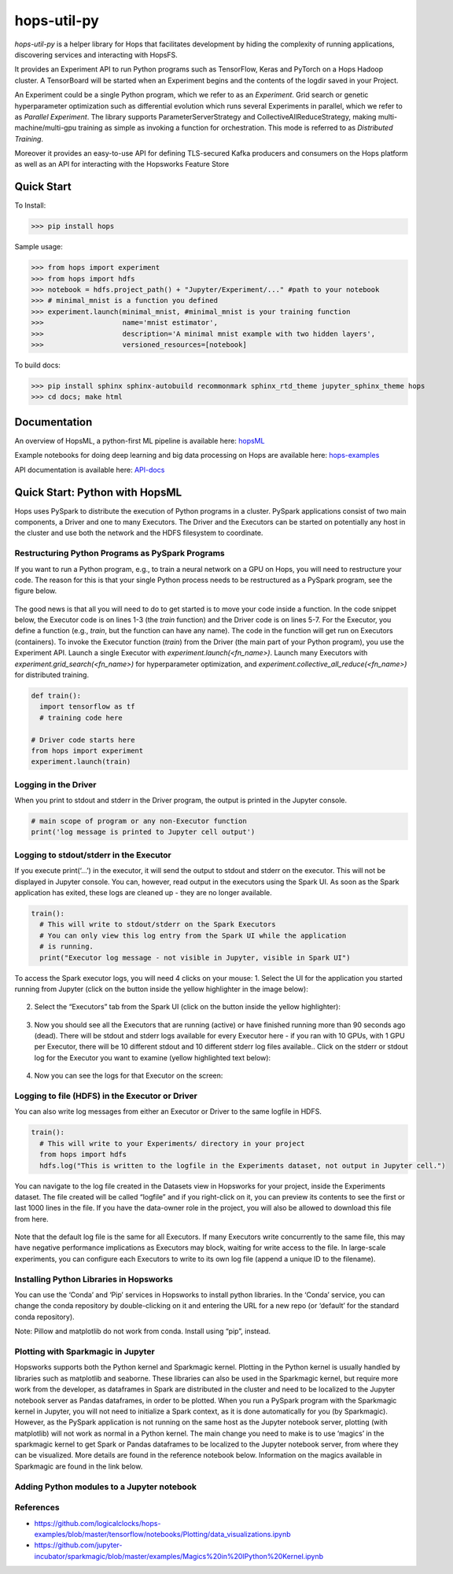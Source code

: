 ============
hops-util-py
============

`hops-util-py` is a helper library for Hops that facilitates development by hiding the complexity of running applications, discovering services and interacting with HopsFS.

It provides an Experiment API to run Python programs such as TensorFlow, Keras and PyTorch on a Hops Hadoop cluster. A TensorBoard will be started when an Experiment begins and the contents of the logdir saved in your Project.

An Experiment could be a single Python program, which we refer to as an *Experiment*. Grid search or genetic hyperparameter optimization such as differential evolution which runs several Experiments in parallel, which we refer to as *Parallel Experiment*. The library supports ParameterServerStrategy and CollectiveAllReduceStrategy, making multi-machine/multi-gpu training as simple as invoking a function for orchestration. This mode is referred to as *Distributed Training*.

Moreover it provides an easy-to-use API for defining TLS-secured Kafka producers and consumers on the Hops platform as well as an API for interacting with the Hopsworks Feature Store

-----------
Quick Start
-----------

To Install:

>>> pip install hops

Sample usage:

>>> from hops import experiment
>>> from hops import hdfs
>>> notebook = hdfs.project_path() + "Jupyter/Experiment/..." #path to your notebook
>>> # minimal_mnist is a function you defined
>>> experiment.launch(minimal_mnist, #minimal_mnist is your training function
>>>                   name='mnist estimator',
>>>                   description='A minimal mnist example with two hidden layers',
>>>                   versioned_resources=[notebook]

To build docs:

>>> pip install sphinx sphinx-autobuild recommonmark sphinx_rtd_theme jupyter_sphinx_theme hops
>>> cd docs; make html




-------------
Documentation
-------------

An overview of HopsML, a python-first ML pipeline is available here: hopsML_

Example notebooks for doing deep learning and big data processing on Hops are available here: hops-examples_

API documentation is available here: API-docs_


.. _hops-examples: https://github.com/logicalclocks/hops-examples
.. _hopsML: https://hops.readthedocs.io/en/latest/hopsml/hopsML.html
.. _API-docs: http://hops-py.logicalclocks.com/



------------------------------------
Quick Start: Python with HopsML
------------------------------------

Hops uses PySpark to distribute the execution of Python programs in a cluster. PySpark applications consist of two main components, a Driver and one to many Executors. The Driver and the Executors can be started on potentially any host in the cluster and use both the network and the HDFS filesystem to coordinate.


Restructuring Python Programs as PySpark Programs
--------------------------------------------------------------------

If you want to run a Python program, e.g.,  to train a neural network on a GPU on Hops, you will need to restructure your code. The reason for this is that your single Python process needs to be restructured as a PySpark program, see the figure below.

.. _hopsml-pyspark.png: imgs/hopsml-pyspark.png
.. figure:: imgs/hopsml-pyspark.png
    :alt: HopsML Python Program
    :target: `hopsml-pyspark.png`_
    :align: center
    :scale: 75 %
    :figclass: align-center

The good news is that all you will need to do to get started is to move your code inside a function. In the code snippet below, the Executor code is on lines 1-3 (the *train* function) and the Driver code is on lines 5-7. For the Executor, you define a function (e.g., *train*, but the function can have any name).  The code in the function will get run on Executors (containers). To invoke the Executor function (*train*) from the Driver (the main part of your Python program), you use the Experiment API. Launch a single Executor with *experiment.launch(<fn_name>)*.  Launch many Executors with *experiment.grid_search(<fn_name>)* for hyperparameter optimization, and *experiment.collective_all_reduce(<fn_name>)* for distributed training.


.. code-block:: python
   
  def train():
    import tensorflow as tf
    # training code here
  
  # Driver code starts here
  from hops import experiment
  experiment.launch(train)


.. _driver.png: imgs/driver.png
.. figure:: imgs/driver.png
    :alt: HopsML Python Program
    :target: `driver.png`_
    :align: center
    :scale: 90 %
    :figclass: align-center


Logging in the Driver
---------------------------
When you print to stdout and stderr in the Driver program, the output is printed in the Jupyter console.

.. code-block:: python

   # main scope of program or any non-Executor function
   print('log message is printed to Jupyter cell output')


Logging to stdout/stderr in the Executor
------------------------------------------------------

If you execute print(‘...’) in the executor, it will send the output to stdout and stderr on the executor. This will not be displayed in Jupyter console. You can, however, read output in the executors using the Spark UI. As soon as the Spark application has exited, these logs are cleaned up - they are no longer available.

.. code-block:: python
		
  train():
    # This will write to stdout/stderr on the Spark Executors
    # You can only view this log entry from the Spark UI while the application
    # is running.
    print("Executor log message - not visible in Jupyter, visible in Spark UI")


To access the Spark executor logs, you will need 4 clicks on your mouse:
1. Select the UI for the application you started running from Jupyter (click on the button inside the yellow highlighter in the image below):

.. _executor-stderr1.png: imgs/executor-stderr1.png
.. figure:: imgs/executor-stderr1.png
    :alt: Stdout-err-1
    :target: `executor-stderr1.png`_
    :align: center
    :scale: 75 %
    :figclass: align-center

	       
2.  Select the “Executors” tab from the Spark UI (click on the button inside the yellow highlighter):
		   
.. _executor-stderr2.png: imgs/executor-stderr2.png
.. figure:: imgs/executor-stderr2.png
    :alt: Stdout-err-2
    :target: `executor-stderr2.png`_
    :align: center
    :scale: 75 %
    :figclass: align-center
	       
	       
3. Now you should see all the Executors that are running (active) or have finished running more than 90 seconds ago (dead). There will be stdout and stderr logs available for every Executor here - if you ran with 10 GPUs, with 1 GPU per Executor, there will be 10 different stdout and 10 different stderr log files available.. Click on the stderr or stdout log for the Executor you want to examine (yellow highlighted text below):

.. _executor-stderr3.png: imgs/executor-stderr3.png
.. figure:: imgs/executor-stderr3.png
    :alt: Stdout-err-3
    :target: `executor-stderr3.png`_
    :align: center
    :scale: 75 %
    :figclass: align-center

	       
4. Now you can see the logs for that Executor on the screen:
		  
.. _executor-stderr4.png: imgs/executor-stderr4.png
.. figure:: imgs/executor-stderr4.png
    :alt: Stdout-err-4
    :target: `executor-stderr4.png`_
    :align: center
    :scale: 75 %
    :figclass: align-center
	       
Logging to file (HDFS) in the Executor or Driver
---------------------------------------------------

You can also write log messages from either an Executor or Driver to the same logfile in HDFS.

.. code-block:: python
		
  train():
    # This will write to your Experiments/ directory in your project
    from hops import hdfs
    hdfs.log("This is written to the logfile in the Experiments dataset, not output in Jupyter cell.")

You can navigate to the log file created in the Datasets view in Hopsworks for your project, inside the Experiments dataset. The file created will be called “logfile” and if you right-click on it, you can preview its contents to see the first or last 1000 lines in the file. If you have the data-owner role in the project, you will also be allowed to download this file from here.
    
.. _executor-hdfs-log.png: imgs/executor-hdfs-log.png
.. figure:: imgs/executor-hdfs-log.png
    :alt: hdfs-log
    :target: `executor-hdfs-log.png`_
    :align: center
    :scale: 75 %
    :figclass: align-center

Note that the default log file is the same for all Executors. If many Executors write concurrently to the same file, this may have negative performance implications as Executors may block, waiting for write access to the file. In large-scale experiments, you can configure each Executors to write to its own log file (append a unique ID to the filename).


    
Installing Python Libraries in Hopsworks
---------------------------------------------

You can use the ‘Conda’ and ‘Pip’ services in Hopsworks to install python libraries. In the ‘Conda’ service, you can change the conda repository by double-clicking on it and entering the URL for a new repo (or ‘default’ for the standard conda repository).

Note: Pillow and matplotlib do not work from conda. Install using “pip”, instead.


Plotting with Sparkmagic in Jupyter
---------------------------------------------

Hopsworks supports both the Python kernel and Sparkmagic kernel. Plotting in the Python kernel is usually handled by libraries such as matplotlib and seaborne. These libraries can also be used in the Sparkmagic kernel, but require more work from the developer, as dataframes in Spark are distributed in the cluster and need to be localized to the Jupyter notebook server as Pandas dataframes, in order to be plotted.
When you run a PySpark program with the Sparkmagic kernel in Jupyter, you will not need to initialize a Spark context, as it is done automatically for you (by Sparkmagic). However, as the PySpark application is not running on the same host as the Jupyter notebook server, plotting (with matplotlib) will not work as normal in a Python kernel. The main change you need to make is to use ‘magics’ in the sparkmagic kernel to get Spark or Pandas dataframes to be localized to the Jupyter notebook server, from where they can be visualized. More details are found in the reference notebook below. Information on the magics available in Sparkmagic are found in the link below.


Adding Python modules to a Jupyter notebook
---------------------------------------------

.. _add-python-module.png: imgs/add-python-module.png
.. figure:: imgs/add-python-module.png
    :alt: add-python-module
    :target: `add-python-module.png`_
    :align: center
    :scale: 75 %
    :figclass: align-center
	       


References
--------------

- https://github.com/logicalclocks/hops-examples/blob/master/tensorflow/notebooks/Plotting/data_visualizations.ipynb
- https://github.com/jupyter-incubator/sparkmagic/blob/master/examples/Magics%20in%20IPython%20Kernel.ipynb 


